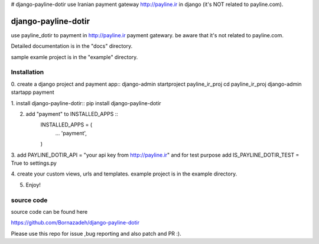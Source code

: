 # django-payline-dotir
use Iranian payment gateway  http://payline.ir in django (it's NOT related to payline.com).

====================
django-payline-dotir
====================

use payline_dotir to payment in http://payline.ir payment gatewary.
be aware that it's not related to payline.com. 

Detailed documentation is in the "docs" directory.

sample examle project is in the "example" directory.

Installation
------------
0. create a django project and payment app::
django-admin startproject payline_ir_proj
cd payline_ir_proj
django-admin startapp payment


1. install django-payline-dotir::
pip install django-payline-dotir

2. add "payment" to INSTALLED_APPS ::
    INSTALLED_APPS = (
        ...
        'payment',
    )

3. add PAYLINE_DOTIR_API = "your api key from http://payline.ir"
and for test purpose add IS_PAYLINE_DOTIR_TEST = True to settings.py

4. create your custom views, urls and templates.
example project is in the example directory.

5. Enjoy!

source code
-----------
source code can be found here

https://github.com/Bornazadeh/django-payline-dotir

Please use this repo for issue ,bug reporting and also patch and PR :).
